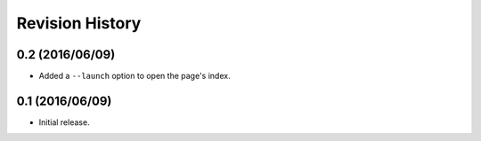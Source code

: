 Revision History
================

0.2 (2016/06/09)
----------------

-  Added a ``--launch`` option to open the page's index.

0.1 (2016/06/09)
----------------

-  Initial release.
